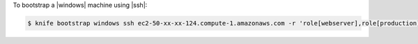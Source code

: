 .. The contents of this file may be included in multiple topics (using the includes directive).
.. The contents of this file should be modified in a way that preserves its ability to appear in multiple topics.


To bootstrap a |windows| machine using |ssh|:

.. code-block:: bash

   $ knife bootstrap windows ssh ec2-50-xx-xx-124.compute-1.amazonaws.com -r 'role[webserver],role[production]' -x Administrator -i ~/.ssh/id_rsa
